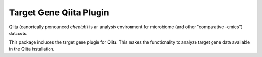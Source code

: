 Target Gene Qiita Plugin
========================

Qiita (canonically pronounced *cheetah*) is an analysis environment for microbiome (and other "comparative -omics") datasets.

This package includes the target gene plugin for Qiita. This makes the functionality to analyze target gene data available in the Qiita installation.
